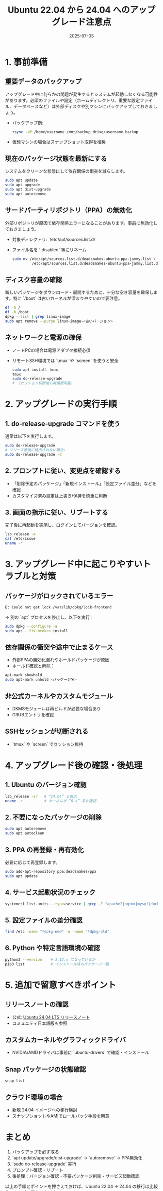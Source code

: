 #+BLOG: wurly-blog
#+POSTID: 1956
#+ORG2BLOG:
#+DATE: [2025-07-05 Sat 08:26]
#+OPTIONS: toc:nil num:nil todo:nil pri:nil tags:nil ^:nil
#+CATEGORY: 
#+TAGS: 
#+DESCRIPTION:
#+TITLE: Ubuntu 22.04 から 24.04 へのアップグレード注意点
#+DATE: 2025-07-05

* 1. 事前準備
** 重要データのバックアップ
アップグレード中に何らかの問題が発生するとシステムが起動しなくなる可能性があります。必須のファイルや設定（ホームディレクトリ、重要な設定ファイル、データベースなど）は外部ディスクや別マシンにバックアップしておきましょう。

- バックアップ例:
  #+BEGIN_SRC bash
  rsync -aP /home/username /mnt/backup_drive/username_backup
  #+END_SRC

- 仮想マシンの場合はスナップショット取得を推奨

** 現在のパッケージ状態を最新にする
システムをクリーンな状態にして依存関係の衝突を減らします。

#+BEGIN_SRC bash
sudo apt update
sudo apt upgrade
sudo apt dist-upgrade
sudo apt autoremove
#+END_SRC

** サードパーティリポジトリ（PPA）の無効化
外部リポジトリが原因で依存関係エラーになることがあります。事前に無効化しておきましょう。

- 対象ディレクトリ: `/etc/apt/sources.list.d/`
- ファイル名を `.disabled` 等にリネーム

  #+BEGIN_SRC bash
  sudo mv /etc/apt/sources.list.d/deadsnakes-ubuntu-ppa-jammy.list \
           /etc/apt/sources.list.d/deadsnakes-ubuntu-ppa-jammy.list.disabled
  #+END_SRC

** ディスク容量の確認
新しいパッケージをダウンロード・展開するために、十分な空き容量を確保します。特に `/boot` は古いカーネルが溜まりやすいので要注意。

#+BEGIN_SRC bash
df -h /
df -h /boot
dpkg --list | grep linux-image
sudo apt remove --purge linux-image-<古いバージョン>
#+END_SRC

** ネットワークと電源の確保
- ノートPCの場合は電源アダプタ接続必須
- リモートSSH環境では `tmux` や `screen` を使うと安全

  #+BEGIN_SRC bash
  sudo apt install tmux
  tmux
  sudo do-release-upgrade
  # （セッション切断後も再接続可能）
  #+END_SRC

* 2. アップグレードの実行手順
** 1. do-release-upgrade コマンドを使う
通常は以下を実行します。

#+BEGIN_SRC bash
sudo do-release-upgrade
# リリース直後に検出されない場合:
sudo do-release-upgrade -d
#+END_SRC

** 2. プロンプトに従い、変更点を確認する
- 「削除予定のパッケージ」「新規インストール」「設定ファイル差分」などを確認
- カスタマイズ済み設定は上書き/保持を慎重に判断

** 3. 画面の指示に従い、リブートする
完了後に再起動を実施し、ログインしてバージョンを確認。

#+BEGIN_SRC bash
lsb_release -a
cat /etc/issue
uname -r
#+END_SRC

* 3. アップグレード中に起こりやすいトラブルと対策
** パッケージがロックされているエラー

#+begin_src bash
E: Could not get lock /var/lib/dpkg/lock-frontend
#+end_src

→ 別の `apt` プロセスを停止し、以下を実行：

#+BEGIN_SRC bash
sudo dpkg --configure -a
sudo apt --fix-broken install
#+END_SRC

** 依存関係の衝突や途中で止まるケース
- 外部PPAの無効化漏れやホールドパッケージが原因
- ホールド確認と解除：

#+BEGIN_SRC bash
apt-mark showhold
sudo apt-mark unhold <パッケージ名>
#+END_SRC

** 非公式カーネルやカスタムモジュール
- DKMSモジュールは再ビルドが必要な場合あり
- GRUBエントリを確認

** SSHセッションが切断される
- `tmux` や `screen` でセッション維持

* 4. アップグレード後の確認・後処理
** 1. Ubuntu のバージョン確認

#+BEGIN_SRC bash
lsb_release -sr   # “24.04” と表示
uname -r          # カーネルが “6.x” 系か確認
#+END_SRC

** 2. 不要になったパッケージの削除

#+BEGIN_SRC bash
sudo apt autoremove
sudo apt autoclean
#+END_SRC

** 3. PPA の再登録・再有効化
必要に応じて再登録します。

#+BEGIN_SRC bash
sudo add-apt-repository ppa:deadsnakes/ppa
sudo apt update
#+END_SRC

** 4. サービス起動状況のチェック

#+BEGIN_SRC bash
systemctl list-units --type=service | grep -E "apache2|nginx|mysql|docker"
#+END_SRC

** 5. 設定ファイルの差分確認

#+BEGIN_SRC bash
find /etc -name "*dpkg-new" -o -name "*dpkg-old"
#+END_SRC

** 6. Python や特定言語環境の確認

#+BEGIN_SRC bash
python3 --version    # 3.12.x になっているか
pip3 list            # インストール済みパッケージ一覧
#+END_SRC

* 5. 追加で留意すべきポイント
** リリースノートの確認
- 公式: [[https://wiki.ubuntu.com/NobleNumbat/ReleaseNotes][Ubuntu 24.04 LTS リリースノート]]
- コミュニティ日本語版も参照

** カスタムカーネルやグラフィックドライバ
- NVIDIA/AMDドライバは事前に `ubuntu-drivers` で確認・インストール

** Snap パッケージの状態確認

#+BEGIN_SRC bash
snap list
#+END_SRC

** クラウド環境の場合
- 新規 24.04 イメージへの移行検討
- スナップショットやAMIでロールバック手段を用意

* まとめ
1. バックアップを必ず取る  
2. `apt update/upgrade/dist-upgrade` → `autoremove` → PPA無効化  
3. `sudo do-release-upgrade` 実行  
4. プロンプト確認・リブート  
5. 後処理：バージョン確認・不要パッケージ削除・サービス起動確認  

以上の手順とポイントを押さえておけば、Ubuntu 22.04 → 24.04 の移行は比較的スムーズに行えます。```

